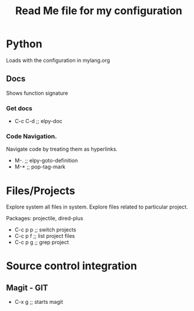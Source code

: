 #+TITLE: Read Me file for my configuration
#+STARTUP: overview

* Python 
Loads with the configuration in mylang.org
** Docs
Shows function signature
***  Get docs
  - C-c C-d  ;; elpy-doc
*** Code Navigation.
Navigate code by treating them as hyperlinks.
   - M-.  ;; elpy-goto-definition
   - M-*  ;; pop-tag-mark


* Files/Projects

Explore system all files in system. Explore files related to particular project.

Packages: projectile, dired-plus

   - C-c p p  ;; switch projects
   - C-c p f  ;; list project files
   - C-c p g  ;; grep project
              



              
* Source control integration
** Magit - GIT
   - C-x g ;; starts magit
